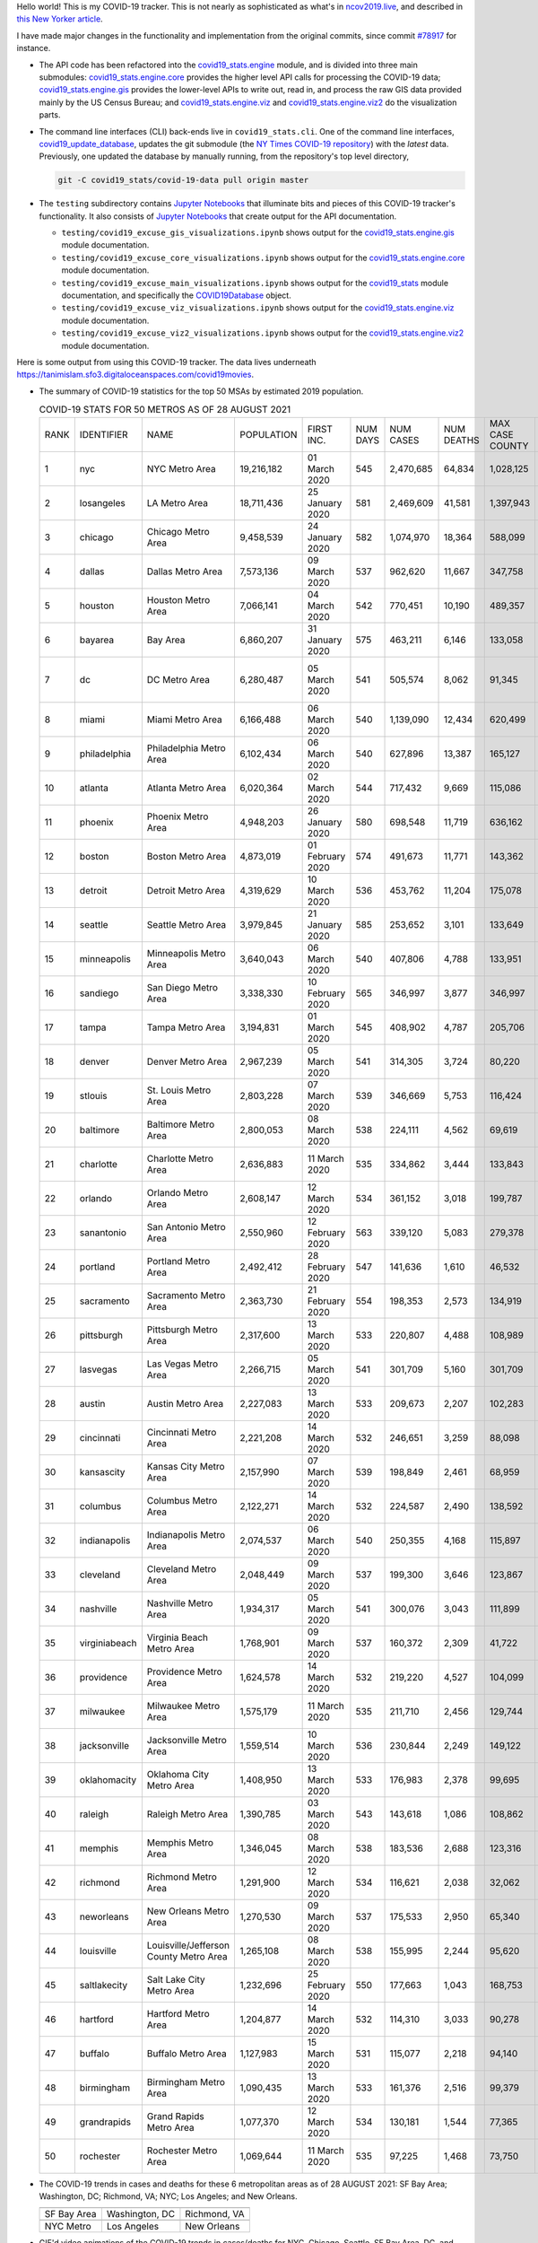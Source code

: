 Hello world! This is my COVID-19 tracker. This is not nearly as sophisticated as what's in `ncov2019.live`_, and described in `this New Yorker article`_.

I have made major changes in the functionality and implementation from the original commits, since commit `#78917`_ for instance.

* The API code has been refactored into the |engine_main| module, and is divided into three main submodules: |engine_core| provides the higher level API calls for processing the COVID-19 data; |engine_gis| provides the lower-level APIs to write out, read in, and process the raw GIS data provided mainly by the US Census Bureau; and |engine_viz| and |engine_viz2| do the visualization parts.

* The command line interfaces (CLI) back-ends live in ``covid19_stats.cli``. One of the command line interfaces, `covid19_update_database`_, updates the git submodule (the `NY Times COVID-19 repository`_) with the *latest* data. Previously, one updated the database by manually running, from the repository's top level directory,

  .. code-block:: console

     git -C covid19_stats/covid-19-data pull origin master
  
* The ``testing`` subdirectory contains `Jupyter Notebooks`_ that illuminate bits and pieces of this COVID-19 tracker's functionality. It also consists of `Jupyter Notebooks <https://jupyter.org>`_ that create output for the API documentation.

  * ``testing/covid19_excuse_gis_visualizations.ipynb`` shows output for the |engine_gis| module documentation.
  * ``testing/covid19_excuse_core_visualizations.ipynb`` shows output for the |engine_core| module documentation.
  * ``testing/covid19_excuse_main_visualizations.ipynb`` shows output for the |engine_top| module documentation, and specifically the `COVID19Database <https://tanimislam.github.io/covid19_stats/api/api.html#covid19_stats.COVID19Database>`_ object.
  * ``testing/covid19_excuse_viz_visualizations.ipynb`` shows output for the |engine_viz| module documentation.
  * ``testing/covid19_excuse_viz2_visualizations.ipynb`` shows output for the |engine_viz2| module documentation.
  

Here is some output from using this COVID-19 tracker. The data lives underneath https://tanimislam.sfo3.digitaloceanspaces.com/covid19movies.

* The summary of COVID-19 statistics for the top 50 MSAs by estimated 2019 population.
  
  .. list-table:: COVID-19 STATS FOR 50 METROS AS OF 28 AUGUST 2021
     :widths: auto

     * - RANK
       - IDENTIFIER
       - NAME
       - POPULATION
       - FIRST INC.
       - NUM DAYS
       - NUM CASES
       - NUM DEATHS
       - MAX CASE COUNTY
       - MAX CASE COUNTY NAME
     * - 1
       - nyc
       - NYC Metro Area
       - 19,216,182
       - 01 March 2020
       - 545
       - 2,470,685
       - 64,834
       - 1,028,125
       - New York City, New York
     * - 2
       - losangeles
       - LA Metro Area
       - 18,711,436
       - 25 January 2020
       - 581
       - 2,469,609
       - 41,581
       - 1,397,943
       - Los Angeles County, California
     * - 3
       - chicago
       - Chicago Metro Area
       - 9,458,539
       - 24 January 2020
       - 582
       - 1,074,970
       - 18,364
       - 588,099
       - Cook County, Illinois
     * - 4
       - dallas
       - Dallas Metro Area
       - 7,573,136
       - 09 March 2020
       - 537
       - 962,620
       - 11,667
       - 347,758
       - Dallas County, Texas
     * - 5
       - houston
       - Houston Metro Area
       - 7,066,141
       - 04 March 2020
       - 542
       - 770,451
       - 10,190
       - 489,357
       - Harris County, Texas
     * - 6
       - bayarea
       - Bay Area
       - 6,860,207
       - 31 January 2020
       - 575
       - 463,211
       - 6,146
       - 133,058
       - Santa Clara County, California
     * - 7
       - dc
       - DC Metro Area
       - 6,280,487
       - 05 March 2020
       - 541
       - 505,574
       - 8,062
       - 91,345
       - Prince George's County, Maryland
     * - 8
       - miami
       - Miami Metro Area
       - 6,166,488
       - 06 March 2020
       - 540
       - 1,139,090
       - 12,434
       - 620,499
       - Miami-Dade County, Florida
     * - 9
       - philadelphia
       - Philadelphia Metro Area
       - 6,102,434
       - 06 March 2020
       - 540
       - 627,896
       - 13,387
       - 165,127
       - Philadelphia County, Pennsylvania
     * - 10
       - atlanta
       - Atlanta Metro Area
       - 6,020,364
       - 02 March 2020
       - 544
       - 717,432
       - 9,669
       - 115,086
       - Fulton County, Georgia
     * - 11
       - phoenix
       - Phoenix Metro Area
       - 4,948,203
       - 26 January 2020
       - 580
       - 698,548
       - 11,719
       - 636,162
       - Maricopa County, Arizona
     * - 12
       - boston
       - Boston Metro Area
       - 4,873,019
       - 01 February 2020
       - 574
       - 491,673
       - 11,771
       - 143,362
       - Middlesex County, Massachusetts
     * - 13
       - detroit
       - Detroit Metro Area
       - 4,319,629
       - 10 March 2020
       - 536
       - 453,762
       - 11,204
       - 175,078
       - Wayne County, Michigan
     * - 14
       - seattle
       - Seattle Metro Area
       - 3,979,845
       - 21 January 2020
       - 585
       - 253,652
       - 3,101
       - 133,649
       - King County, Washington
     * - 15
       - minneapolis
       - Minneapolis Metro Area
       - 3,640,043
       - 06 March 2020
       - 540
       - 407,806
       - 4,788
       - 133,951
       - Hennepin County, Minnesota
     * - 16
       - sandiego
       - San Diego Metro Area
       - 3,338,330
       - 10 February 2020
       - 565
       - 346,997
       - 3,877
       - 346,997
       - San Diego County, California
     * - 17
       - tampa
       - Tampa Metro Area
       - 3,194,831
       - 01 March 2020
       - 545
       - 408,902
       - 4,787
       - 205,706
       - Hillsborough County, Florida
     * - 18
       - denver
       - Denver Metro Area
       - 2,967,239
       - 05 March 2020
       - 541
       - 314,305
       - 3,724
       - 80,220
       - Denver County, Colorado
     * - 19
       - stlouis
       - St. Louis Metro Area
       - 2,803,228
       - 07 March 2020
       - 539
       - 346,669
       - 5,753
       - 116,424
       - St. Louis County, Missouri
     * - 20
       - baltimore
       - Baltimore Metro Area
       - 2,800,053
       - 08 March 2020
       - 538
       - 224,111
       - 4,562
       - 69,619
       - Baltimore County, Maryland
     * - 21
       - charlotte
       - Charlotte Metro Area
       - 2,636,883
       - 11 March 2020
       - 535
       - 334,862
       - 3,444
       - 133,843
       - Mecklenburg County, North Carolina
     * - 22
       - orlando
       - Orlando Metro Area
       - 2,608,147
       - 12 March 2020
       - 534
       - 361,152
       - 3,018
       - 199,787
       - Orange County, Florida
     * - 23
       - sanantonio
       - San Antonio Metro Area
       - 2,550,960
       - 12 February 2020
       - 563
       - 339,120
       - 5,083
       - 279,378
       - Bexar County, Texas
     * - 24
       - portland
       - Portland Metro Area
       - 2,492,412
       - 28 February 2020
       - 547
       - 141,636
       - 1,610
       - 46,532
       - Multnomah County, Oregon
     * - 25
       - sacramento
       - Sacramento Metro Area
       - 2,363,730
       - 21 February 2020
       - 554
       - 198,353
       - 2,573
       - 134,919
       - Sacramento County, California
     * - 26
       - pittsburgh
       - Pittsburgh Metro Area
       - 2,317,600
       - 13 March 2020
       - 533
       - 220,807
       - 4,488
       - 108,989
       - Allegheny County, Pennsylvania
     * - 27
       - lasvegas
       - Las Vegas Metro Area
       - 2,266,715
       - 05 March 2020
       - 541
       - 301,709
       - 5,160
       - 301,709
       - Clark County, Nevada
     * - 28
       - austin
       - Austin Metro Area
       - 2,227,083
       - 13 March 2020
       - 533
       - 209,673
       - 2,207
       - 102,283
       - Travis County, Texas
     * - 29
       - cincinnati
       - Cincinnati Metro Area
       - 2,221,208
       - 14 March 2020
       - 532
       - 246,651
       - 3,259
       - 88,098
       - Hamilton County, Ohio
     * - 30
       - kansascity
       - Kansas City Metro Area
       - 2,157,990
       - 07 March 2020
       - 539
       - 198,849
       - 2,461
       - 68,959
       - Johnson County, Kansas
     * - 31
       - columbus
       - Columbus Metro Area
       - 2,122,271
       - 14 March 2020
       - 532
       - 224,587
       - 2,490
       - 138,592
       - Franklin County, Ohio
     * - 32
       - indianapolis
       - Indianapolis Metro Area
       - 2,074,537
       - 06 March 2020
       - 540
       - 250,355
       - 4,168
       - 115,897
       - Marion County, Indiana
     * - 33
       - cleveland
       - Cleveland Metro Area
       - 2,048,449
       - 09 March 2020
       - 537
       - 199,300
       - 3,646
       - 123,867
       - Cuyahoga County, Ohio
     * - 34
       - nashville
       - Nashville Metro Area
       - 1,934,317
       - 05 March 2020
       - 541
       - 300,076
       - 3,043
       - 111,899
       - Davidson County, Tennessee
     * - 35
       - virginiabeach
       - Virginia Beach Metro Area
       - 1,768,901
       - 09 March 2020
       - 537
       - 160,372
       - 2,309
       - 41,722
       - Virginia Beach city, Virginia
     * - 36
       - providence
       - Providence Metro Area
       - 1,624,578
       - 14 March 2020
       - 532
       - 219,220
       - 4,527
       - 104,099
       - Providence County, Rhode Island
     * - 37
       - milwaukee
       - Milwaukee Metro Area
       - 1,575,179
       - 11 March 2020
       - 535
       - 211,710
       - 2,456
       - 129,744
       - Milwaukee County, Wisconsin
     * - 38
       - jacksonville
       - Jacksonville Metro Area
       - 1,559,514
       - 10 March 2020
       - 536
       - 230,844
       - 2,249
       - 149,122
       - Duval County, Florida
     * - 39
       - oklahomacity
       - Oklahoma City Metro Area
       - 1,408,950
       - 13 March 2020
       - 533
       - 176,983
       - 2,378
       - 99,695
       - Oklahoma County, Oklahoma
     * - 40
       - raleigh
       - Raleigh Metro Area
       - 1,390,785
       - 03 March 2020
       - 543
       - 143,618
       - 1,086
       - 108,862
       - Wake County, North Carolina
     * - 41
       - memphis
       - Memphis Metro Area
       - 1,346,045
       - 08 March 2020
       - 538
       - 183,536
       - 2,688
       - 123,316
       - Shelby County, Tennessee
     * - 42
       - richmond
       - Richmond Metro Area
       - 1,291,900
       - 12 March 2020
       - 534
       - 116,621
       - 2,038
       - 32,062
       - Chesterfield County, Virginia
     * - 43
       - neworleans
       - New Orleans Metro Area
       - 1,270,530
       - 09 March 2020
       - 537
       - 175,533
       - 2,950
       - 65,340
       - Jefferson Parish, Louisiana
     * - 44
       - louisville
       - Louisville/Jefferson County Metro Area
       - 1,265,108
       - 08 March 2020
       - 538
       - 155,995
       - 2,244
       - 95,620
       - Jefferson County, Kentucky
     * - 45
       - saltlakecity
       - Salt Lake City Metro Area
       - 1,232,696
       - 25 February 2020
       - 550
       - 177,663
       - 1,043
       - 168,753
       - Salt Lake County, Utah
     * - 46
       - hartford
       - Hartford Metro Area
       - 1,204,877
       - 14 March 2020
       - 532
       - 114,310
       - 3,033
       - 90,278
       - Hartford County, Connecticut
     * - 47
       - buffalo
       - Buffalo Metro Area
       - 1,127,983
       - 15 March 2020
       - 531
       - 115,077
       - 2,218
       - 94,140
       - Erie County, New York
     * - 48
       - birmingham
       - Birmingham Metro Area
       - 1,090,435
       - 13 March 2020
       - 533
       - 161,376
       - 2,516
       - 99,379
       - Jefferson County, Alabama
     * - 49
       - grandrapids
       - Grand Rapids Metro Area
       - 1,077,370
       - 12 March 2020
       - 534
       - 130,181
       - 1,544
       - 77,365
       - Kent County, Michigan
     * - 50
       - rochester
       - Rochester Metro Area
       - 1,069,644
       - 11 March 2020
       - 535
       - 97,225
       - 1,468
       - 73,750
       - Monroe County, New York

.. _png_figures:
	 
* The COVID-19 trends in cases and deaths for these 6 metropolitan areas as of 28 AUGUST 2021: SF Bay Area; Washington, DC; Richmond, VA; NYC; Los Angeles; and New Orleans.

  .. list-table::
     :widths: auto

     * - |cds_bayarea|
       - |cds_dc|
       - |cds_richmond|
     * - SF Bay Area
       - Washington, DC
       - Richmond, VA
     * - |cds_nyc|
       - |cds_losangeles|
       - |cds_neworleans|
     * - NYC Metro
       - Los Angeles
       - New Orleans

.. _gif_animations:
  
* GIF'd video animations of the COVID-19 trends in cases/deaths for NYC, Chicago, Seattle, SF Bay Area, DC, and Richmond, as of 28 AUGUST 2021.	  

  .. list-table::
     :widths: auto

     * - |anim_gif_nyc|
       - |anim_gif_chicago|
       - |anim_gif_seattle|
     * - `NYC Metro <https://tanimislam.sfo3.digitaloceanspaces.com/covid19movies/covid19_nyc_LATEST.mp4>`_
       - `Chicago <https://tanimislam.sfo3.digitaloceanspaces.com/covid19movies/covid19_chicago_LATEST.mp4>`_
       - `Seattle <https://tanimislam.sfo3.digitaloceanspaces.com/covid19movies/covid19_seattle_LATEST.mp4>`_
     * - |anim_gif_bayarea|
       - |anim_gif_dc|
       - |anim_gif_richmond|
     * - `SF Bay Area <https://tanimislam.sfo3.digitaloceanspaces.com/covid19movies/covid19_bayarea_LATEST.mp4>`_
       - `Washington, DC <https://tanimislam.sfo3.digitaloceanspaces.com/covid19movies/covid19_dc_LATEST.mp4>`_
       - `Richmond, VA <https://tanimislam.sfo3.digitaloceanspaces.com/covid19movies/covid19_richmond_LATEST.mp4>`_
     * - |anim_gif_sacramento|
       - |anim_gif_houston|
       - |anim_gif_dallas|
     * - `Sacramento, CA <https://tanimislam.sfo3.digitaloceanspaces.com/covid19movies/covid19_sacramento_LATEST.mp4>`_
       - `Houston, TX <https://tanimislam.sfo3.digitaloceanspaces.com/covid19movies/covid19_houston_LATEST.mp4>`_
       - `Dallas, TX <https://tanimislam.sfo3.digitaloceanspaces.com/covid19movies/covid19_dallas_LATEST.mp4>`_

  And here is the animation for the continental United States as of 28 AUGUST 2021

  .. list-table::
     :widths: auto

     * - |anim_gif_conus|
     * - `Continental United States <https://tanimislam.sfo3.digitaloceanspaces.com/covid19movies/covid19_conus_LATEST.mp4>`_

* GIF'd video animations of the COVID-19 trends in cases/deaths for California, Texas, Florida, and Virginia, as of 28 AUGUST 2021.

  .. list-table::
     :widths: auto

     * - |anim_gif_california|
       - |anim_gif_texas|
     * - `California <https://tanimislam.sfo3.digitaloceanspaces.com/covid19movies/covid19_california_LATEST.mp4>`_
       - `Texas <https://tanimislam.sfo3.digitaloceanspaces.com/covid19movies/covid19_texas_LATEST.mp4>`_
     * - |anim_gif_florida|
       - |anim_gif_virginia|
     * - `Florida <https://tanimislam.sfo3.digitaloceanspaces.com/covid19movies/covid19_florida_LATEST.mp4>`_
       - `Virginia <https://tanimislam.sfo3.digitaloceanspaces.com/covid19movies/covid19_virginia_LATEST.mp4>`_

The comprehensive documentation lives in HTML created with Sphinx_, and now in the `COVID-19 Stats GitHub Page`_ for this project. To generate the documentation,

* Go to the ``docs`` subdirectory.
* In that directory, run ``make html``.
* Load ``docs/build/html/index.html`` into a browser to see the documentation.
  
.. _`NY Times COVID-19 repository`: https://github.com/nytimes/covid-19-data
.. _`ncov2019.live`: https://ncov2019.live
.. _`this New Yorker article`: https://www.newyorker.com/magazine/2020/03/30/the-high-schooler-who-became-a-covid-19-watchdog
.. _`#78917`: https://github.com/tanimislam/covid19_stats/commit/78917dd20c43bd65320cf51958fa481febef4338
.. _`Jupyter Notebooks`: https://jupyter.org
.. _`Github flavored Markdown`: https://github.github.com/gfm
.. _reStructuredText: https://docutils.sourceforge.io/rst.html
.. _`Pandas DataFrame`: https://pandas.pydata.org/pandas-docs/stable/reference/api/pandas.DataFrame.htm
.. _MP4: https://en.wikipedia.org/wiki/MPEG-4_Part_14
.. _Sphinx: https://www.sphinx-doc.org/en/master
.. _`COVID-19 Stats GitHub Page`: https://tanimislam.sfo3.digitaloceanspaces.com/covid19_stats


.. STATIC IMAGES

.. |cds_bayarea| image:: https://tanimislam.sfo3.digitaloceanspaces.com/covid19movies/covid19_bayarea_cds_LATEST.png
   :width: 100%
   :align: middle

.. |cds_dc| image:: https://tanimislam.sfo3.digitaloceanspaces.com/covid19movies/covid19_dc_cds_LATEST.png
   :width: 100%
   :align: middle

.. |cds_richmond| image:: https://tanimislam.sfo3.digitaloceanspaces.com/covid19movies/covid19_richmond_cds_LATEST.png
   :width: 100%
   :align: middle

.. |cds_nyc| image:: https://tanimislam.sfo3.digitaloceanspaces.com/covid19movies/covid19_nyc_cds_LATEST.png
   :width: 100%
   :align: middle

.. |cds_losangeles| image:: https://tanimislam.sfo3.digitaloceanspaces.com/covid19movies/covid19_losangeles_cds_LATEST.png
   :width: 100%
   :align: middle

.. |cds_neworleans| image:: https://tanimislam.sfo3.digitaloceanspaces.com/covid19movies/covid19_neworleans_cds_LATEST.png
   :width: 100%
   :align: middle
	   
.. GIF ANIMATIONS MSA

.. |anim_gif_nyc| image:: https://tanimislam.sfo3.digitaloceanspaces.com/covid19movies/covid19_nyc_LATEST.gif
   :width: 100%
   :align: middle

.. |anim_gif_chicago| image:: https://tanimislam.sfo3.digitaloceanspaces.com/covid19movies/covid19_chicago_LATEST.gif
   :width: 100%
   :align: middle

.. |anim_gif_seattle| image:: https://tanimislam.sfo3.digitaloceanspaces.com/covid19movies/covid19_seattle_LATEST.gif
   :width: 100%
   :align: middle

.. |anim_gif_bayarea| image:: https://tanimislam.sfo3.digitaloceanspaces.com/covid19movies/covid19_bayarea_LATEST.gif
   :width: 100%
   :align: middle

.. |anim_gif_dc| image:: https://tanimislam.sfo3.digitaloceanspaces.com/covid19movies/covid19_dc_LATEST.gif
   :width: 100%
   :align: middle

.. |anim_gif_richmond| image:: https://tanimislam.sfo3.digitaloceanspaces.com/covid19movies/covid19_richmond_LATEST.gif
   :width: 100%
   :align: middle

.. |anim_gif_sacramento| image:: https://tanimislam.sfo3.digitaloceanspaces.com/covid19movies/covid19_sacramento_LATEST.gif
   :width: 100%
   :align: middle

.. |anim_gif_houston| image:: https://tanimislam.sfo3.digitaloceanspaces.com/covid19movies/covid19_houston_LATEST.gif
   :width: 100%
   :align: middle

.. |anim_gif_dallas| image:: https://tanimislam.sfo3.digitaloceanspaces.com/covid19movies/covid19_dallas_LATEST.gif
   :width: 100%
   :align: middle

	   
.. GIF ANIMATIONS CONUS

.. |anim_gif_conus| image:: https://tanimislam.sfo3.digitaloceanspaces.com/covid19movies/covid19_conus_LATEST.gif
   :width: 100%
   :align: middle

.. GIF ANIMATIONS STATE

.. |anim_gif_california| image:: https://tanimislam.sfo3.digitaloceanspaces.com/covid19movies/covid19_california_LATEST.gif
   :width: 100%
   :align: middle

.. |anim_gif_texas| image:: https://tanimislam.sfo3.digitaloceanspaces.com/covid19movies/covid19_texas_LATEST.gif
   :width: 100%
   :align: middle

.. |anim_gif_florida| image:: https://tanimislam.sfo3.digitaloceanspaces.com/covid19movies/covid19_florida_LATEST.gif
   :width: 100%
   :align: middle

.. |anim_gif_virginia| image:: https://tanimislam.sfo3.digitaloceanspaces.com/covid19movies/covid19_virginia_LATEST.gif
   :width: 100%
   :align: middle

.. _`covid19_update_database`: https://tanimislam.github.io/covid19_stats/cli/covid19_update_database.html

.. |engine_gis|  replace:: `covid19_stats.engine.gis`_
.. |engine_main| replace:: `covid19_stats.engine`_
.. |engine_core| replace:: `covid19_stats.engine.core`_
.. |engine_viz|  replace:: `covid19_stats.engine.viz`_
.. |engine_viz2|  replace:: `covid19_stats.engine.viz2`_
.. |engine_top|  replace:: `covid19_stats`_
.. _`covid19_stats.engine.gis`: https://tanimislam.github.io/covid19_stats/api/covid19_stats_engine_gis_api.html
.. _`covid19_stats.engine`: https://tanimislam.github.io/covid19_stats/api/covid19_stats_engine_api.html 
.. _`covid19_stats.engine.core`: https://tanimislam.github.io/covid19_stats/api/covid19_stats_engine_core_api.html
.. _`covid19_stats.engine.viz`: https://tanimislam.github.io/covid19_stats/api/covid19_stats_engine_viz_api.html
.. _`covid19_stats.engine.viz2`: https://tanimislam.github.io/covid19_stats/api/covid19_stats_engine_viz2_api.html
.. _`covid19_stats`: https://tanimislam.github.io/covid19_stats/api/covid19_stats_api.html
